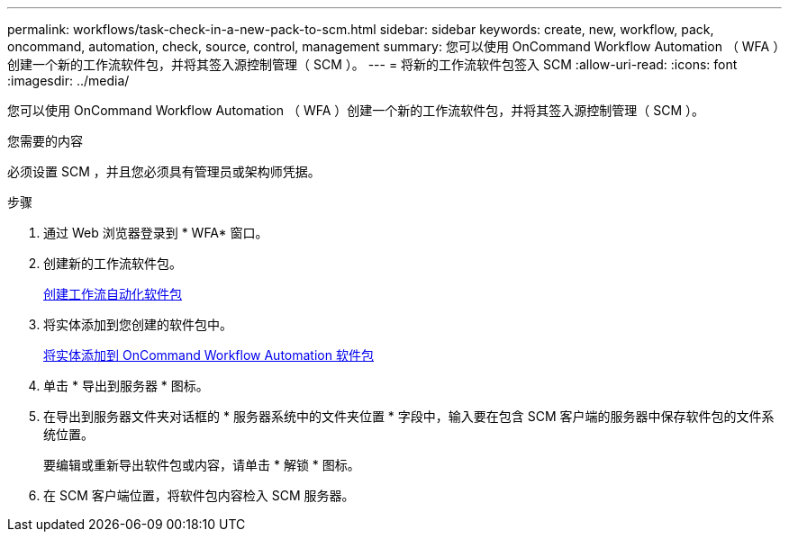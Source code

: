 ---
permalink: workflows/task-check-in-a-new-pack-to-scm.html 
sidebar: sidebar 
keywords: create, new, workflow, pack, oncommand, automation, check, source, control, management 
summary: 您可以使用 OnCommand Workflow Automation （ WFA ）创建一个新的工作流软件包，并将其签入源控制管理（ SCM ）。 
---
= 将新的工作流软件包签入 SCM
:allow-uri-read: 
:icons: font
:imagesdir: ../media/


[role="lead"]
您可以使用 OnCommand Workflow Automation （ WFA ）创建一个新的工作流软件包，并将其签入源控制管理（ SCM ）。

.您需要的内容
必须设置 SCM ，并且您必须具有管理员或架构师凭据。

.步骤
. 通过 Web 浏览器登录到 * WFA* 窗口。
. 创建新的工作流软件包。
+
xref:task-create-a-workflow-automation-pack.adoc[创建工作流自动化软件包]

. 将实体添加到您创建的软件包中。
+
xref:task-add-entity-to-a-workflow-automation-pack.adoc[将实体添加到 OnCommand Workflow Automation 软件包]

. 单击 * 导出到服务器 * 图标。
. 在导出到服务器文件夹对话框的 * 服务器系统中的文件夹位置 * 字段中，输入要在包含 SCM 客户端的服务器中保存软件包的文件系统位置。
+
要编辑或重新导出软件包或内容，请单击 * 解锁 * 图标。

. 在 SCM 客户端位置，将软件包内容检入 SCM 服务器。

